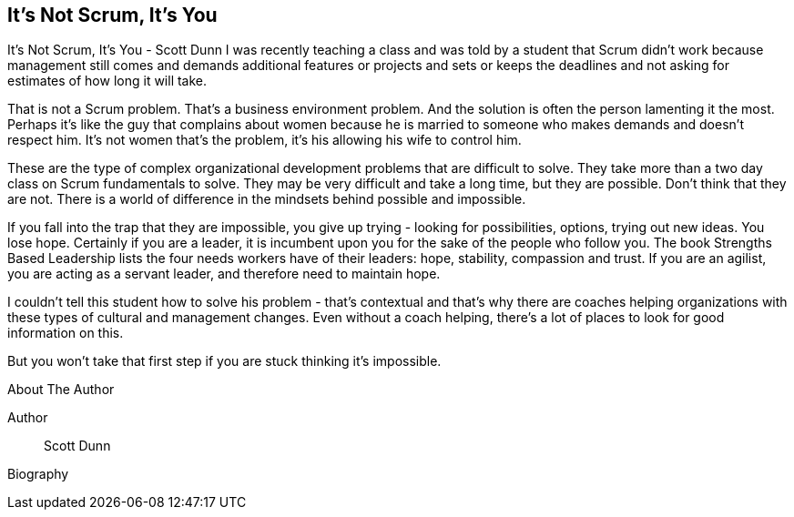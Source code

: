 == It's Not Scrum, It's You

It's Not Scrum, It's You - Scott Dunn I was recently teaching a class and was told by a student that Scrum didn't work because management still comes and demands additional features or projects and sets or keeps the deadlines and not asking for estimates of how long it will take.

That is not a Scrum problem. That's a business environment problem. And the solution is often the person lamenting it the most. Perhaps it's like the guy that complains about women because he is married to someone who makes demands and doesn't respect him. It's not women that's the problem, it's his allowing his wife to control him.

These are the type of complex organizational development problems that are difficult to solve. They take more than a two day class on Scrum fundamentals to solve. They may be very difficult and take a long time, but they are possible. Don't think that they are not. There is a world of difference in the mindsets behind possible and impossible.

If you fall into the trap that they are impossible, you give up trying - looking for possibilities, options, trying out new ideas. You lose hope. Certainly if you are a leader, it is incumbent upon you for the sake of the people who follow you. The book Strengths Based Leadership lists the four needs workers have of their leaders: hope, stability, compassion and trust. If you are an agilist, you are acting as a servant leader, and therefore need to maintain hope.

I couldn't tell this student how to solve his problem - that's contextual and that's why there are coaches helping organizations with these types of cultural and management changes. Even without a coach helping, there's a lot of places to look for good information on this.

But you won't take that first step if you are stuck thinking it's impossible.

.About The Author
[NOTE]
****
Author:: Scott Dunn
Biography::
****
